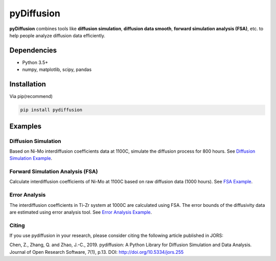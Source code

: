 ===========
pyDiffusion
===========

.. image:: https://img.shields.io/pypi/status/pydiffusion.svg
    :target: https://pypi.python.org/pypi/pydiffusion/
    :alt: Development Status

.. image:: https://img.shields.io/pypi/v/pydiffusion.svg
    :target: https://pypi.python.org/pypi/pydiffusion/
    :alt: Latest version

.. image:: https://img.shields.io/pypi/pyversions/pydiffusion.svg
    :target: https://pypi.python.org/pypi/pydiffusion/
    :alt: Supported Python versions

.. image:: https://img.shields.io/pypi/l/pydiffusion.svg
    :target: https://pypi.python.org/pypi/pydiffusion/
    :alt: License

**pyDiffusion** combines tools like **diffusion simulation**, **diffusion data smooth**, **forward simulation analysis (FSA)**, etc. to help people analyze diffusion data efficiently.

Dependencies
------------

* Python 3.5+
* numpy, matplotlib, scipy, pandas

Installation
------------

Via pip(recommend)

.. code-block::

    pip install pydiffusion

Examples
--------

Diffusion Simulation
~~~~~~~~~~~~~~~~~~~~

Based on Ni-Mo interdiffusion coefficients data at 1100C, simulate the diffusion process for 800 hours. See `Diffusion Simulation Example`_.

.. image:: https://github.com/zhangqi-chen/pyDiffusion/blob/master/docs/examples/DiffusionSimulation_files/DiffusionSimulation_3.png

Forward Simulation Analysis (FSA)
~~~~~~~~~~~~~~~~~~~~~~~~~~~~~~~~~

Calculate interdiffusion coefficients of Ni-Mo at 1100C based on raw diffusion data (1000 hours). See `FSA Example`_.

.. image:: https://github.com/zhangqi-chen/pyDiffusion/blob/master/docs/examples/FSA_files/FSA_2.png

Error Analysis
~~~~~~~~~~~~~~

The interdiffusion coefficients in Ti-Zr system at 1000C are calculated using FSA. The error bounds of the diffusivity data are estimated using error analysis tool. See `Error Analysis Example`_.

.. image:: https://github.com/zhangqi-chen/pyDiffusion/blob/master/docs/examples/ErrorAnalysis_files/ErrorAnalysis_3.png

Citing
~~~~~~

If you use pydiffusion in your research, please consider citing the following article published in JORS:

Chen, Z., Zhang, Q. and Zhao, J.-C., 2019. pydiffusion: A Python Library for Diffusion Simulation and Data Analysis. Journal of Open Research Software, 7(1), p.13. DOI: http://doi.org/10.5334/jors.255

.. _Diffusion Simulation Example: https://github.com/zhangqi-chen/pyDiffusion/blob/master/docs/examples/DiffusionSimulation.rst
.. _FSA Example: https://github.com/zhangqi-chen/pyDiffusion/blob/master/docs/examples/FSA.rst
.. _Error Analysis Example: https://github.com/zhangqi-chen/pyDiffusion/blob/master/docs/examples/ErrorAnalysis.rst
